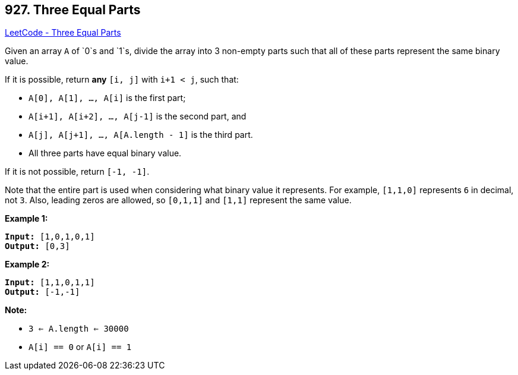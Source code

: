 == 927. Three Equal Parts

https://leetcode.com/problems/three-equal-parts/[LeetCode - Three Equal Parts]

Given an array `A` of `0`s and `1`s, divide the array into 3 non-empty parts such that all of these parts represent the same binary value.

If it is possible, return *any* `[i, j]` with `i+1 < j`, such that:


* `A[0], A[1], ..., A[i]` is the first part;
* `A[i+1], A[i+2], ..., A[j-1]` is the second part, and
* `A[j], A[j+1], ..., A[A.length - 1]` is the third part.
* All three parts have equal binary value.


If it is not possible, return `[-1, -1]`.

Note that the entire part is used when considering what binary value it represents.  For example, `[1,1,0]` represents `6` in decimal, not `3`.  Also, leading zeros are allowed, so `[0,1,1]` and `[1,1]` represent the same value.

 

*Example 1:*

[subs="verbatim,quotes,macros"]
----
*Input:* [1,0,1,0,1]
*Output:* [0,3]
----


*Example 2:*

[subs="verbatim,quotes,macros"]
----
*Input:* [1,1,0,1,1]
*Output:* [-1,-1]
----


 

*Note:*


* `3 <= A.length <= 30000`
* `A[i] == 0` or `A[i] == 1`



 

